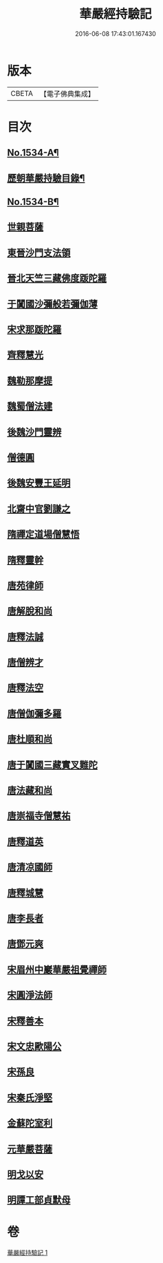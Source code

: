#+TITLE: 華嚴經持驗記 
#+DATE: 2016-06-08 17:43:01.167430

* 版本
 |     CBETA|【電子佛典集成】|

* 目次
** [[file:KR6r0089_001.txt::001-0647b1][No.1534-A¶]]
** [[file:KR6r0089_001.txt::001-0647c16][歷朝華嚴持驗目錄¶]]
** [[file:KR6r0089_001.txt::001-0648b1][No.1534-B¶]]
** [[file:KR6r0089_001.txt::001-0649a9][世親菩薩]]
** [[file:KR6r0089_001.txt::001-0649a17][東晉沙門支法領]]
** [[file:KR6r0089_001.txt::001-0649a23][晉北天竺三藏佛度䟦陀羅]]
** [[file:KR6r0089_001.txt::001-0649b22][于闐國沙彌般若彌伽薄]]
** [[file:KR6r0089_001.txt::001-0649c4][宋求那䟦陀羅]]
** [[file:KR6r0089_001.txt::001-0649c19][齊釋慧光]]
** [[file:KR6r0089_001.txt::001-0649c23][魏勒那摩提]]
** [[file:KR6r0089_001.txt::001-0650a6][魏蜀僧法建]]
** [[file:KR6r0089_001.txt::001-0650a18][後魏沙門靈辨]]
** [[file:KR6r0089_001.txt::001-0650a24][僧德圓]]
** [[file:KR6r0089_001.txt::001-0650b16][後魏安豐王延明]]
** [[file:KR6r0089_001.txt::001-0650c7][北齋中官劉謙之]]
** [[file:KR6r0089_001.txt::001-0650c14][隋禪定道場僧慧悟]]
** [[file:KR6r0089_001.txt::001-0650c23][隋釋靈幹]]
** [[file:KR6r0089_001.txt::001-0651a8][唐苑律師]]
** [[file:KR6r0089_001.txt::001-0651a23][唐解脫和尚]]
** [[file:KR6r0089_001.txt::001-0651b14][唐釋法誠]]
** [[file:KR6r0089_001.txt::001-0651b19][唐僧辨才]]
** [[file:KR6r0089_001.txt::001-0651b22][唐釋法空]]
** [[file:KR6r0089_001.txt::001-0651c1][唐僧伽彌多羅]]
** [[file:KR6r0089_001.txt::001-0651c8][唐杜順和尚]]
** [[file:KR6r0089_001.txt::001-0651c19][唐于闐國三藏實叉難陀]]
** [[file:KR6r0089_001.txt::001-0652a7][唐法藏和尚]]
** [[file:KR6r0089_001.txt::001-0652b19][唐崇福寺僧慧祐]]
** [[file:KR6r0089_001.txt::001-0652b23][唐釋道英]]
** [[file:KR6r0089_001.txt::001-0652c6][唐清凉國師]]
** [[file:KR6r0089_001.txt::001-0652c24][唐釋城慧]]
** [[file:KR6r0089_001.txt::001-0653b2][唐李長者]]
** [[file:KR6r0089_001.txt::001-0653b19][唐鄧元爽]]
** [[file:KR6r0089_001.txt::001-0653c7][宋眉州中巖華嚴祖覺禪師]]
** [[file:KR6r0089_001.txt::001-0653c14][宋圓淨法師]]
** [[file:KR6r0089_001.txt::001-0653c24][宋釋善本]]
** [[file:KR6r0089_001.txt::001-0654a19][宋文忠歐陽公]]
** [[file:KR6r0089_001.txt::001-0654a23][宋孫良]]
** [[file:KR6r0089_001.txt::001-0654b3][宋秦氏淨堅]]
** [[file:KR6r0089_001.txt::001-0654b6][金蘇陀室利]]
** [[file:KR6r0089_001.txt::001-0654b11][元華嚴菩薩]]
** [[file:KR6r0089_001.txt::001-0654c4][明戈以安]]
** [[file:KR6r0089_001.txt::001-0654c12][明譚工部貞默母]]

* 卷
[[file:KR6r0089_001.txt][華嚴經持驗記 1]]

